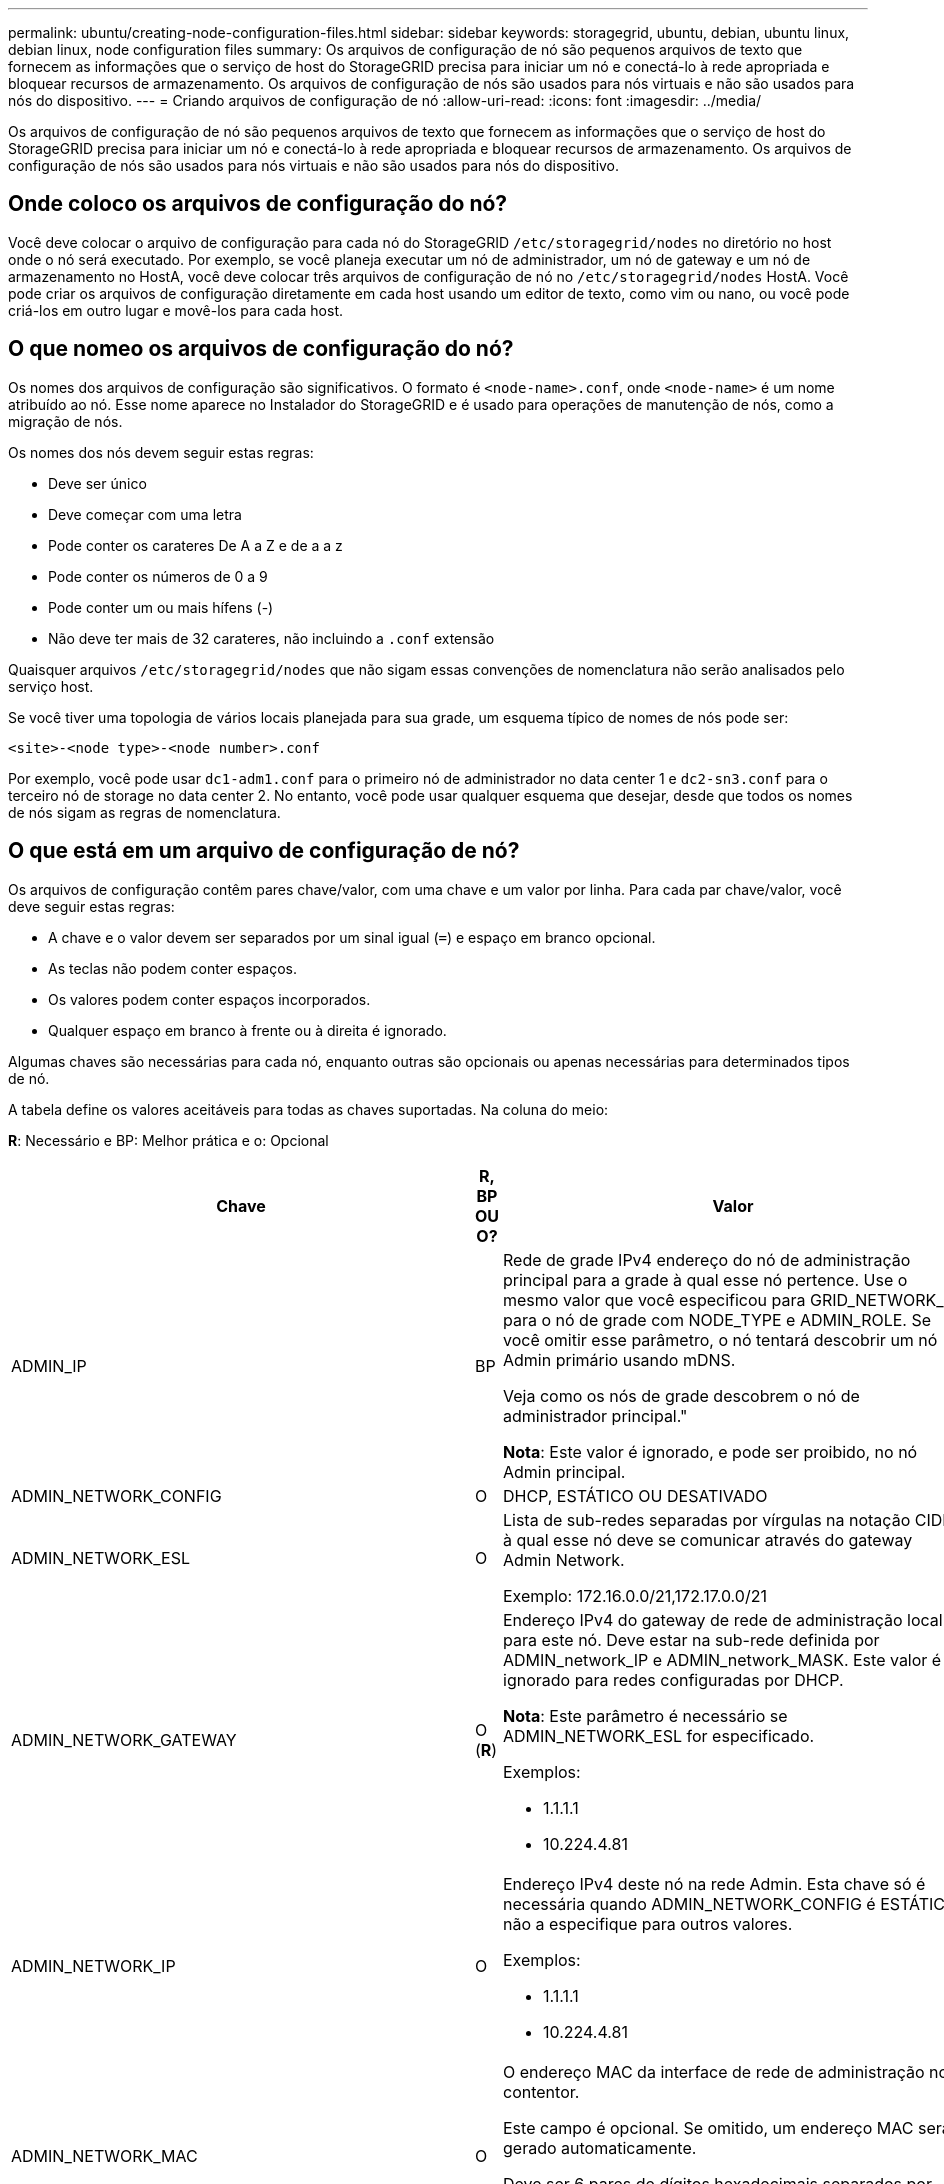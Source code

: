 ---
permalink: ubuntu/creating-node-configuration-files.html 
sidebar: sidebar 
keywords: storagegrid, ubuntu, debian, ubuntu linux, debian linux, node configuration files 
summary: Os arquivos de configuração de nó são pequenos arquivos de texto que fornecem as informações que o serviço de host do StorageGRID precisa para iniciar um nó e conectá-lo à rede apropriada e bloquear recursos de armazenamento. Os arquivos de configuração de nós são usados para nós virtuais e não são usados para nós do dispositivo. 
---
= Criando arquivos de configuração de nó
:allow-uri-read: 
:icons: font
:imagesdir: ../media/


[role="lead"]
Os arquivos de configuração de nó são pequenos arquivos de texto que fornecem as informações que o serviço de host do StorageGRID precisa para iniciar um nó e conectá-lo à rede apropriada e bloquear recursos de armazenamento. Os arquivos de configuração de nós são usados para nós virtuais e não são usados para nós do dispositivo.



== Onde coloco os arquivos de configuração do nó?

Você deve colocar o arquivo de configuração para cada nó do StorageGRID `/etc/storagegrid/nodes` no diretório no host onde o nó será executado. Por exemplo, se você planeja executar um nó de administrador, um nó de gateway e um nó de armazenamento no HostA, você deve colocar três arquivos de configuração de nó no `/etc/storagegrid/nodes` HostA. Você pode criar os arquivos de configuração diretamente em cada host usando um editor de texto, como vim ou nano, ou você pode criá-los em outro lugar e movê-los para cada host.



== O que nomeo os arquivos de configuração do nó?

Os nomes dos arquivos de configuração são significativos. O formato é `<node-name>.conf`, onde `<node-name>` é um nome atribuído ao nó. Esse nome aparece no Instalador do StorageGRID e é usado para operações de manutenção de nós, como a migração de nós.

Os nomes dos nós devem seguir estas regras:

* Deve ser único
* Deve começar com uma letra
* Pode conter os carateres De A a Z e de a a z
* Pode conter os números de 0 a 9
* Pode conter um ou mais hífens (-)
* Não deve ter mais de 32 carateres, não incluindo a `.conf` extensão


Quaisquer arquivos `/etc/storagegrid/nodes` que não sigam essas convenções de nomenclatura não serão analisados pelo serviço host.

Se você tiver uma topologia de vários locais planejada para sua grade, um esquema típico de nomes de nós pode ser:

[listing]
----
<site>-<node type>-<node number>.conf
----
Por exemplo, você pode usar `dc1-adm1.conf` para o primeiro nó de administrador no data center 1 e `dc2-sn3.conf` para o terceiro nó de storage no data center 2. No entanto, você pode usar qualquer esquema que desejar, desde que todos os nomes de nós sigam as regras de nomenclatura.



== O que está em um arquivo de configuração de nó?

Os arquivos de configuração contêm pares chave/valor, com uma chave e um valor por linha. Para cada par chave/valor, você deve seguir estas regras:

* A chave e o valor devem ser separados por um sinal igual (`=`) e espaço em branco opcional.
* As teclas não podem conter espaços.
* Os valores podem conter espaços incorporados.
* Qualquer espaço em branco à frente ou à direita é ignorado.


Algumas chaves são necessárias para cada nó, enquanto outras são opcionais ou apenas necessárias para determinados tipos de nó.

A tabela define os valores aceitáveis para todas as chaves suportadas. Na coluna do meio:

*R*: Necessário e BP: Melhor prática e o: Opcional

|===
| Chave | R, BP OU O? | Valor 


 a| 
ADMIN_IP
 a| 
BP
 a| 
Rede de grade IPv4 endereço do nó de administração principal para a grade à qual esse nó pertence. Use o mesmo valor que você especificou para GRID_NETWORK_IP para o nó de grade com NODE_TYPE e ADMIN_ROLE. Se você omitir esse parâmetro, o nó tentará descobrir um nó Admin primário usando mDNS.

Veja como os nós de grade descobrem o nó de administrador principal."

*Nota*: Este valor é ignorado, e pode ser proibido, no nó Admin principal.



 a| 
ADMIN_NETWORK_CONFIG
 a| 
O
 a| 
DHCP, ESTÁTICO OU DESATIVADO



 a| 
ADMIN_NETWORK_ESL
 a| 
O
 a| 
Lista de sub-redes separadas por vírgulas na notação CIDR à qual esse nó deve se comunicar através do gateway Admin Network.

Exemplo: 172.16.0.0/21,172.17.0.0/21



 a| 
ADMIN_NETWORK_GATEWAY
 a| 
O (*R*)
 a| 
Endereço IPv4 do gateway de rede de administração local para este nó. Deve estar na sub-rede definida por ADMIN_network_IP e ADMIN_network_MASK. Este valor é ignorado para redes configuradas por DHCP.

*Nota*: Este parâmetro é necessário se ADMIN_NETWORK_ESL for especificado.

Exemplos:

* 1.1.1.1
* 10.224.4.81




 a| 
ADMIN_NETWORK_IP
 a| 
O
 a| 
Endereço IPv4 deste nó na rede Admin. Esta chave só é necessária quando ADMIN_NETWORK_CONFIG é ESTÁTICA; não a especifique para outros valores.

Exemplos:

* 1.1.1.1
* 10.224.4.81




 a| 
ADMIN_NETWORK_MAC
 a| 
O
 a| 
O endereço MAC da interface de rede de administração no contentor.

Este campo é opcional. Se omitido, um endereço MAC será gerado automaticamente.

Deve ser 6 pares de dígitos hexadecimais separados por dois pontos.

Exemplo: B2:9c:02:C2:27:10



 a| 
ADMIN_NETWORK_MASK
 a| 
O
 a| 
IPv4 máscara de rede para este nó, na rede Admin. Esta chave só é necessária quando ADMIN_NETWORK_CONFIG é ESTÁTICA; não a especifique para outros valores.

Exemplos:

* 255.255.255.0
* 255.255.248.0




 a| 
ADMIN_NETWORK_MTU
 a| 
O
 a| 
A unidade de transmissão máxima (MTU) para este nó na rede Admin. Não especifique se ADMIN_NETWORK_CONFIG é DHCP. Se especificado, o valor deve estar entre 1280 e 9216. Se omitido, 1500 é usado.

Se você quiser usar quadros jumbo, defina o MTU para um valor adequado para quadros jumbo, como 9000. Caso contrário, mantenha o valor padrão.

*IMPORTANTE*: O valor MTU da rede deve corresponder ao valor configurado na porta do switch à qual o nó está conetado. Caso contrário, problemas de desempenho da rede ou perda de pacotes podem ocorrer.

Exemplos:

* 1500
* 8192




 a| 
ADMIN_NETWORK_TARGET
 a| 
BP
 a| 
Nome do dispositivo host que você usará para acesso à rede de administração pelo nó StorageGRID. Apenas são suportados nomes de interface de rede. Normalmente, você usa um nome de interface diferente do que foi especificado para GRID_NETWORK_TARGET ou CLIENT_network_TARGET.

*Nota*: Não use dispositivos bond ou bridge como destino de rede. Configure uma VLAN (ou outra interface virtual) em cima do dispositivo de ligação ou use um par bridge e Ethernet virtual (vete).

*Prática recomendada:* Especifique um valor mesmo que este nó não tenha inicialmente um endereço IP de rede Admin. Em seguida, você pode adicionar um endereço IP de rede Admin mais tarde, sem ter que reconfigurar o nó no host.

Exemplos:

* bond0.1002
* ens256




 a| 
ADMIN_NETWORK_TARGET_TYPE
 a| 
O
 a| 
Interface

(Este é o único valor suportado.)



 a| 
ADMIN_NETWORK_TARGET_TYPE_INTERFACE_CLONE_MAC
 a| 
BP
 a| 
Verdadeiro ou Falso

Defina a chave como "true" para fazer com que o contentor StorageGRID use o endereço MAC da interface de destino do host na rede de administração.

*Prática recomendada:* em redes onde o modo promíscuo seria necessário, use a chave ADMIN_NETWORK_TARGET_TYPE_INTERFACE_CLONE_MAC em vez disso.

Para obter mais detalhes sobre clonagem MAC, consulte as considerações e recomendações para clonagem de endereços MAC.

link:considerations-and-recommendations-for-mac-address-cloning.html["Considerações e recomendações para clonagem de endereços MAC"]



 a| 
ADMIN_ROLE
 a| 
*R*
 a| 
Primário ou não primário

Esta chave só é necessária quando NODE_TYPE: VM_Admin_Node; não a especifique para outros tipos de nó.



 a| 
BLOCK_DEVICE_AUDIT_LOGS
 a| 
*R*
 a| 
Caminho e nome do arquivo especial do dispositivo de bloco que este nó usará para armazenamento persistente de logs de auditoria. Esta chave é necessária apenas para nós com NODE_TYPE: VM_Admin_Node; não a especifique para outros tipos de nó.

Exemplos:

* `/dev/disk/by-path/pci-0000:03:00.0-scsi-0:0:0:0`
* `/dev/disk/by-id/wwn-0x600a09800059d6df000060d757b475fd`
* `/dev/mapper/sgws-adm1-audit-logs`




 a| 
BLOCK_DEVICE_RANGEDB_00

BLOCK_DEVICE_RANGEDB_01

BLOCK_DEVICE_RANGEDB_02

BLOCK_DEVICE_RANGEDB_03

BLOCK_DEVICE_RANGEDB_04

BLOCK_DEVICE_RANGEDB_05

BLOCK_DEVICE_RANGEDB_06

BLOCK_DEVICE_RANGEDB_07

BLOCK_DEVICE_RANGEDB_08

BLOCK_DEVICE_RANGEDB_09

BLOCK_DEVICE_RANGEDB_10

BLOCK_DEVICE_RANGEDB_11

BLOCK_DEVICE_RANGEDB_12

BLOCK_DEVICE_RANGEDB_13

BLOCK_DEVICE_RANGEDB_14

BLOCK_DEVICE_RANGEDB_15
 a| 
*R*
 a| 
Caminho e nome do arquivo especial do dispositivo de bloco que este nó usará para armazenamento de objetos persistente. Esta chave é necessária apenas para nós com NÓ_TIPO: VM_Storage_Node; não a especifique para outros tipos de nó.

Somente block_DEVICE_RANGEDB_00 é necessário; o resto é opcional. O dispositivo de bloco especificado para block_DEVICE_RANGEDB_00 deve ter pelo menos 4 TB; os outros podem ser menores.

*Nota*: Não deixe lacunas. Se você especificar block_DEVICE_RANGEDB_05, você também deve especificar BLOCK_DEVICE_RANGEDB_04.

Exemplos:

* `/dev/disk/by-path/pci-0000:03:00.0-scsi-0:0:0:0`
* `/dev/disk/by-id/wwn-0x600a09800059d6df000060d757b475fd`
* `/dev/mapper/sgws-sn1-rangedb-0`




 a| 
BLOCK_DEVICE_TABLES
 a| 
*R*
 a| 
Caminho e nome do arquivo especial do dispositivo de bloco este nó usará para armazenamento persistente de tabelas de banco de dados. Esta chave é necessária apenas para nós com NODE_TYPE: VM_Admin_Node; não a especifique para outros tipos de nó.

Exemplos:

* `/dev/disk/by-path/pci-0000:03:00.0-scsi-0:0:0:0`
* `/dev/disk/by-id/wwn-0x600a09800059d6df000060d757b475fd`
* `/dev/mapper/sgws-adm1-tables`




 a| 
BLOCK_DEVICE_VAR_LOCAL
 a| 
*R*
 a| 
Caminho e nome do arquivo especial do dispositivo de bloco este nó usará para seu armazenamento persistente /var/local.

Exemplos:

* `/dev/disk/by-path/pci-0000:03:00.0-scsi-0:0:0:0`
* `/dev/disk/by-id/wwn-0x600a09800059d6df000060d757b475fd`
* `/dev/mapper/sgws-sn1-var-local`




 a| 
CLIENT_NETWORK_CONFIG
 a| 
O
 a| 
DHCP, ESTÁTICO OU DESATIVADO



 a| 
CLIENT_NETWORK_GATEWAY
 a| 
O
 a| 
Endereço IPv4 do gateway de rede de cliente local para este nó, que deve estar na sub-rede definida por CLIENT_network_IP e CLIENT_network_MASK. Este valor é ignorado para redes configuradas por DHCP.

Exemplos:

* 1.1.1.1
* 10.224.4.81




 a| 
CLIENT_NETWORK_IP
 a| 
O
 a| 
Endereço IPv4 deste nó na rede do cliente. Esta chave só é necessária quando CLIENT_NETWORK_CONFIG é ESTÁTICA; não a especifique para outros valores.

Exemplos:

* 1.1.1.1
* 10.224.4.81




 a| 
CLIENT_NETWORK_MAC
 a| 
O
 a| 
O endereço MAC da interface de rede do cliente no contentor.

Este campo é opcional. Se omitido, um endereço MAC será gerado automaticamente.

Deve ser 6 pares de dígitos hexadecimais separados por dois pontos.

Exemplo: B2:9c:02:C2:27:20



 a| 
CLIENT_NETWORK_MASK
 a| 
O
 a| 
IPv4 máscara de rede para este nó na rede do cliente. Esta chave só é necessária quando CLIENT_NETWORK_CONFIG é ESTÁTICA; não a especifique para outros valores.

Exemplos:

* 255.255.255.0
* 255.255.248.0




 a| 
CLIENT_NETWORK_MTU
 a| 
O
 a| 
A unidade de transmissão máxima (MTU) para este nó na rede do cliente. Não especifique se CLIENT_NETWORK_CONFIG é DHCP. Se especificado, o valor deve estar entre 1280 e 9216. Se omitido, 1500 é usado.

Se você quiser usar quadros jumbo, defina o MTU para um valor adequado para quadros jumbo, como 9000. Caso contrário, mantenha o valor padrão.

*IMPORTANTE*: O valor MTU da rede deve corresponder ao valor configurado na porta do switch à qual o nó está conetado. Caso contrário, problemas de desempenho da rede ou perda de pacotes podem ocorrer.

Exemplos:

* 1500
* 8192




 a| 
CLIENT_NETWORK_TARGET
 a| 
BP
 a| 
Nome do dispositivo host que você usará para acesso à rede do cliente pelo nó StorageGRID. Apenas são suportados nomes de interface de rede. Normalmente, você usa um nome de interface diferente do que foi especificado para GRID_Network_TARGET ou ADMIN_network_TARGET.

*Nota*: Não use dispositivos bond ou bridge como destino de rede. Configure uma VLAN (ou outra interface virtual) em cima do dispositivo de ligação ou use um par bridge e Ethernet virtual (vete).

*Prática recomendada:* Especifique um valor mesmo que este nó não tenha inicialmente um endereço IP de rede do cliente. Em seguida, você pode adicionar um endereço IP da rede do cliente mais tarde, sem ter que reconfigurar o nó no host.

Exemplos:

* bond0.1003
* ens423




 a| 
CLIENT_NETWORK_TARGET_TYPE
 a| 
O
 a| 
Interface

(Este é apenas o valor suportado.)



 a| 
CLIENT_NETWORK_TARGET_TYPE_INTERFACE_CLONE_MAC
 a| 
BP
 a| 
Verdadeiro ou Falso

Defina a chave como "true" para fazer com que o contentor StorageGRID use o endereço MAC da interface de destino do host na rede do cliente.

*Melhor prática:* em redes onde o modo promíscuo seria necessário, use a chave CLIENT_NETWORK_TARGET_TYPE_INTERFACE_CLONE_MAC em vez disso.

Para obter mais detalhes sobre clonagem MAC, consulte as considerações e recomendações para clonagem de endereços MAC.

link:considerations-and-recommendations-for-mac-address-cloning.html["Considerações e recomendações para clonagem de endereços MAC"]



 a| 
GRID_NETWORK_CONFIG
 a| 
BP
 a| 
ESTÁTICO ou DHCP

(O padrão é ESTÁTICO se não for especificado.)



 a| 
GRID_NETWORK_GATEWAY
 a| 
*R*
 a| 
Endereço IPv4 do gateway de rede local para este nó, que deve estar na sub-rede definida por GRID_Network_IP e GRID_NETWORK_MASK. Este valor é ignorado para redes configuradas por DHCP.

Se a rede de Grade for uma única sub-rede sem gateway, use o endereço de gateway padrão para a sub-rede (X.Y.z.1) ou o valor GRID_Network_IP deste nó; qualquer valor simplificará expansões futuras de rede de Grade.



 a| 
GRID_NETWORK_IP
 a| 
*R*
 a| 
Endereço IPv4 deste nó na rede de Grade. Esta chave só é necessária quando GRID_NETWORK_CONFIG é ESTÁTICA; não a especifique para outros valores.

Exemplos:

* 1.1.1.1
* 10.224.4.81




 a| 
GRID_NETWORK_MAC
 a| 
O
 a| 
O endereço MAC da interface Grid Network no contentor.

Este campo é opcional. Se omitido, um endereço MAC será gerado automaticamente.

Deve ser 6 pares de dígitos hexadecimais separados por dois pontos.

Exemplo: B2:9c:02:C2:27:30



 a| 
GRID_NETWORK_MASK
 a| 
O
 a| 
IPv4 máscara de rede para este nó na rede de Grade. Esta chave só é necessária quando GRID_NETWORK_CONFIG é ESTÁTICA; não a especifique para outros valores.

Exemplos:

* 255.255.255.0
* 255.255.248.0




 a| 
GRID_NETWORK_MTU
 a| 
O
 a| 
A unidade de transmissão máxima (MTU) para este nó na rede de Grade. Não especifique se GRID_NETWORK_CONFIG é DHCP. Se especificado, o valor deve estar entre 1280 e 9216. Se omitido, 1500 é usado.

Se você quiser usar quadros jumbo, defina o MTU para um valor adequado para quadros jumbo, como 9000. Caso contrário, mantenha o valor padrão.

*IMPORTANTE*: O valor MTU da rede deve corresponder ao valor configurado na porta do switch à qual o nó está conetado. Caso contrário, problemas de desempenho da rede ou perda de pacotes podem ocorrer.

*IMPORTANTE*: Para obter o melhor desempenho da rede, todos os nós devem ser configurados com valores MTU semelhantes em suas interfaces Grid Network. O alerta *incompatibilidade de MTU da rede de Grade* é acionado se houver uma diferença significativa nas configurações de MTU para a rede de Grade em nós individuais. Os valores de MTU não precisam ser os mesmos para todos os tipos de rede.

Exemplos:

* 1500
* 8192




 a| 
GRID_NETWORK_TARGET
 a| 
*R*
 a| 
Nome do dispositivo host que você usará para acesso à rede de Grade pelo nó StorageGRID. Apenas são suportados nomes de interface de rede. Normalmente, você usa um nome de interface diferente do que foi especificado para ADMIN_NETWORK_TARGET ou CLIENT_network_TARGET.

*Nota*: Não use dispositivos bond ou bridge como destino de rede. Configure uma VLAN (ou outra interface virtual) em cima do dispositivo de ligação ou use um par bridge e Ethernet virtual (vete).

Exemplos:

* bond0.1001
* ens192




 a| 
GRID_NETWORK_TARGET_TYPE
 a| 
O
 a| 
Interface

(Este é o único valor suportado.)



 a| 
GRID_NETWORK_TARGET_TYPE_INTERFACE_CLONE_MAC
 a| 
*BP*
 a| 
Verdadeiro ou Falso

Defina o valor da chave como "true" para fazer com que o contentor StorageGRID use o endereço MAC da interface de destino do host na rede de Grade.

*Melhor prática:* em redes onde o modo promíscuo seria necessário, use a chave GRID_NETWORK_TARGET_TYPE_INTERFACE_CLONE_MAC em vez disso.

Para obter mais detalhes sobre clonagem MAC, consulte as considerações e recomendações para clonagem de endereços MAC.

link:considerations-and-recommendations-for-mac-address-cloning.html["Considerações e recomendações para clonagem de endereços MAC"]



 a| 
MÁXIMO_RAM
 a| 
O
 a| 
A quantidade máxima de RAM que este nó pode consumir. Se esta chave for omitida, o nó não tem restrições de memória. Ao definir este campo para um nó de nível de produção, especifique um valor que seja pelo menos 24 GB e 16 a 32 GB menor que a RAM total do sistema.

*Nota*: O valor da RAM afeta o espaço reservado de metadados real de um nó. Consulte as instruções para administrar o StorageGRID para obter uma descrição do que é o espaço reservado de metadados.

O formato deste campo é `<number><unit>`, onde `<unit>` pode ser `b`, `k`, , `m` `g` ou .

Exemplos:

13 24 g

38654705664b

*Nota*: Se você quiser usar essa opção, você deve habilitar o suporte do kernel para cgroups de memória.



 a| 
NODE_TYPE (TIPO DE NÓ)
 a| 
*R*
 a| 
Tipo de nó:

* VM_Admin_Node
* VM_Storage_Node
* VM_Archive_Node
* VM_API_Gateway




 a| 
PORT_REMAP
 a| 
O
 a| 
Remapeia qualquer porta usada por um nó para comunicações internas de nó de grade ou comunicações externas. O remapeamento de portas é necessário se as políticas de rede empresarial restringirem uma ou mais portas usadas pelo StorageGRID, conforme descrito em ""Comunicações internas de nó de grade"" ou ""Comunicações externas"".

*IMPORTANTE*: Não remapear as portas que você está planejando usar para configurar pontos de extremidade do balanceador de carga.

*Nota*: Se apenas PORT_REMAP estiver definido, o mapeamento especificado será usado para comunicações de entrada e saída. Se Port_REMAP_INBOUND também for especificado, PORT_REMAP se aplica apenas às comunicações de saída.

O formato usado é: `<network type>/<protocol>/<default port used by grid node>/<new port>`, Onde o tipo de rede é grade, admin ou cliente e o protocolo é tcp ou udp.

Por exemplo:

[listing]
----
PORT_REMAP = client/tcp/18082/443
----


 a| 
PORT_REMAP_INBOUND
 a| 
O
 a| 
Remapeia as comunicações de entrada para a porta especificada. Se você especificar PORT_REMAP_INBOUND, mas não especificar um valor para PORT_REMAP, as comunicações de saída para a porta não serão alteradas.

*IMPORTANTE*: Não remapear as portas que você está planejando usar para configurar pontos de extremidade do balanceador de carga.

O formato usado é: `<network type>/<protocol:>/<remapped port >/<default port used by grid node>`, Onde o tipo de rede é grade, admin ou cliente e o protocolo é tcp ou udp.

Por exemplo:

[listing]
----
PORT_REMAP_INBOUND = grid/tcp/3022/22
----
|===
.Informações relacionadas
link:how-grid-nodes-discover-primary-admin-node.html["Como os nós de grade descobrem o nó de administração principal"]

link:../network/index.html["Diretrizes de rede"]

link:../admin/index.html["Administrar o StorageGRID"]
